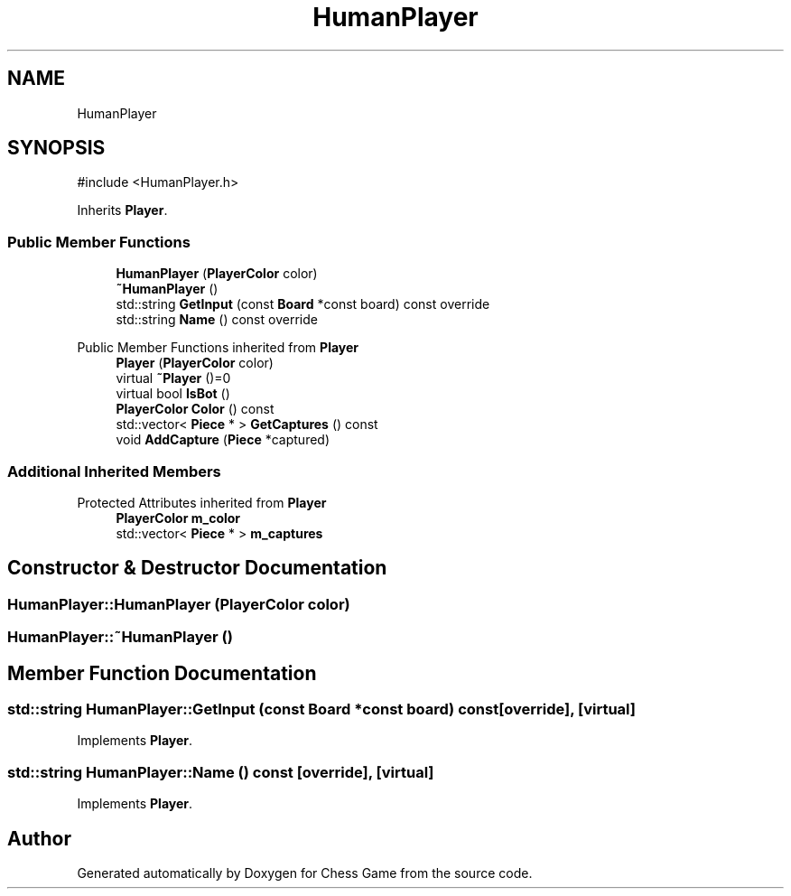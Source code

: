 .TH "HumanPlayer" 3 "Version V4.2.0" "Chess Game" \" -*- nroff -*-
.ad l
.nh
.SH NAME
HumanPlayer
.SH SYNOPSIS
.br
.PP
.PP
\fR#include <HumanPlayer\&.h>\fP
.PP
Inherits \fBPlayer\fP\&.
.SS "Public Member Functions"

.in +1c
.ti -1c
.RI "\fBHumanPlayer\fP (\fBPlayerColor\fP color)"
.br
.ti -1c
.RI "\fB~HumanPlayer\fP ()"
.br
.ti -1c
.RI "std::string \fBGetInput\fP (const \fBBoard\fP *const board) const override"
.br
.ti -1c
.RI "std::string \fBName\fP () const override"
.br
.in -1c

Public Member Functions inherited from \fBPlayer\fP
.in +1c
.ti -1c
.RI "\fBPlayer\fP (\fBPlayerColor\fP color)"
.br
.ti -1c
.RI "virtual \fB~Player\fP ()=0"
.br
.ti -1c
.RI "virtual bool \fBIsBot\fP ()"
.br
.ti -1c
.RI "\fBPlayerColor\fP \fBColor\fP () const"
.br
.ti -1c
.RI "std::vector< \fBPiece\fP * > \fBGetCaptures\fP () const"
.br
.ti -1c
.RI "void \fBAddCapture\fP (\fBPiece\fP *captured)"
.br
.in -1c
.SS "Additional Inherited Members"


Protected Attributes inherited from \fBPlayer\fP
.in +1c
.ti -1c
.RI "\fBPlayerColor\fP \fBm_color\fP"
.br
.ti -1c
.RI "std::vector< \fBPiece\fP * > \fBm_captures\fP"
.br
.in -1c
.SH "Constructor & Destructor Documentation"
.PP 
.SS "HumanPlayer::HumanPlayer (\fBPlayerColor\fP color)"

.SS "HumanPlayer::~HumanPlayer ()"

.SH "Member Function Documentation"
.PP 
.SS "std::string HumanPlayer::GetInput (const \fBBoard\fP *const board) const\fR [override]\fP, \fR [virtual]\fP"

.PP
Implements \fBPlayer\fP\&.
.SS "std::string HumanPlayer::Name () const\fR [override]\fP, \fR [virtual]\fP"

.PP
Implements \fBPlayer\fP\&.

.SH "Author"
.PP 
Generated automatically by Doxygen for Chess Game from the source code\&.
